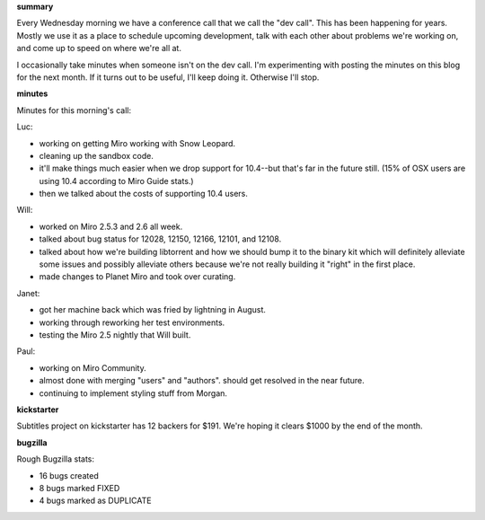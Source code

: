 .. title: Dev call 9/16/2009 minutes
.. slug: devcall_20090916
.. date: 2009-09-16 14:55:08
.. tags: miro, work

**summary**

Every Wednesday morning we have a conference call that we call the "dev
call". This has been happening for years. Mostly we use it as a place to
schedule upcoming development, talk with each other about problems we're
working on, and come up to speed on where we're all at.

I occasionally take minutes when someone isn't on the dev call. I'm
experimenting with posting the minutes on this blog for the next month.
If it turns out to be useful, I'll keep doing it. Otherwise I'll stop.

**minutes**

Minutes for this morning's call:

Luc:

* working on getting Miro working with Snow Leopard.
* cleaning up the sandbox code.
* it'll make things much easier when we drop support for 10.4--but
  that's far in the future still. (15% of OSX users are using 10.4
  according to Miro Guide stats.)
* then we talked about the costs of supporting 10.4 users.

Will:

* worked on Miro 2.5.3 and 2.6 all week.
* talked about bug status for 12028, 12150, 12166, 12101, and 12108.
* talked about how we're building libtorrent and how we should bump it
  to the binary kit which will definitely alleviate some issues and
  possibly alleviate others because we're not really building it
  "right" in the first place.
* made changes to Planet Miro and took over curating.

Janet:

* got her machine back which was fried by lightning in August.
* working through reworking her test environments.
* testing the Miro 2.5 nightly that Will built.

Paul:

* working on Miro Community.
* almost done with merging "users" and "authors". should get resolved
  in the near future.
* continuing to implement styling stuff from Morgan.

**kickstarter**

Subtitles project on kickstarter has 12 backers for $191. We're hoping
it clears $1000 by the end of the month.

**bugzilla**

Rough Bugzilla stats:

* 16 bugs created
* 8 bugs marked FIXED
* 4 bugs marked as DUPLICATE
